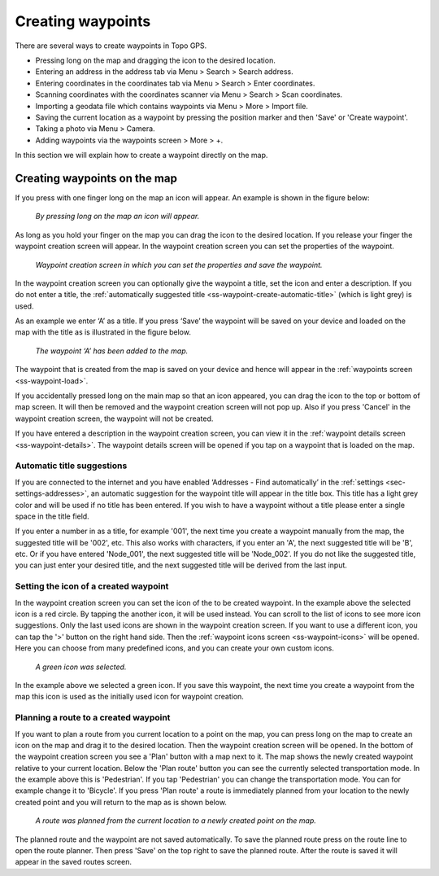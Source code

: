 .. _ss-waypoint-create-map:

Creating waypoints
==================
There are several ways to create waypoints in Topo GPS.

- Pressing long on the map and dragging the icon to the desired location.
- Entering an address in the address tab via Menu > Search > Search address.
- Entering coordinates in the coordinates tab via Menu > Search > Enter coordinates.
- Scanning coordinates with the coordinates scanner via Menu > Search > Scan coordinates.
- Importing a geodata file which contains waypoints via Menu > More > Import file.
- Saving the current location as a waypoint by pressing the position marker and then 'Save' or 'Create waypoint'. 
- Taking a photo via Menu > Camera.
- Adding waypoints via the waypoints screen > More > +.

In this section we will explain how to create a waypoint directly on the map.

Creating waypoints on the map
~~~~~~~~~~~~~~~~~~~~~~~~~~~~~
If you press with one finger long on the map an icon will appear. An example is shown in the figure below:

.. figure:: ../_static/waypoints-create-map1.jpg
   :height: 568px
   :width: 320px
   :alt: Waypoint press long on map Topo GPS

   *By pressing long on the map an icon will appear.*

As long as you hold your finger on the map you can drag the icon to the
desired location. If you release your finger the waypoint creation screen will appear. In the waypoint creation screen you can
set the properties of the waypoint.

.. figure:: ../_static/waypoints-create-map2.png
   :height: 568px
   :width: 320px
   :alt: Waypoint creation screen from map Topo GPS

   *Waypoint creation screen in which you can set the properties and save the waypoint.*

In the waypoint creation screen you can optionally give the waypoint a title, set the icon and enter a description.
If you do not enter a title, the :ref:`automatically suggested title <ss-waypoint-create-automatic-title>` (which is light grey) is used.

As an example we enter ‘A’ as a title. If you press ‘Save’ the waypoint will be saved on your device and loaded on the map with the title as is illustrated in the figure below.

.. figure:: ../_static/waypoints-create-map3.png
   :height: 568px
   :width: 320px
   :alt: Waypoint added to map Topo GPS

   *The waypoint ‘A’ has been added to the map.*

The waypoint that is created from the map is saved on your device and hence will appear in the :ref:`waypoints screen <ss-waypoint-load>`.

If you accidentally pressed long on the main map so that an icon appeared, you can drag the icon to the top or bottom of map screen. It will then be removed and the waypoint creation screen will not pop up. Also if you press 'Cancel' in the waypoint creation screen, the waypoint will not be created.

If you have entered a description in the waypoint creation screen, you can view it in the :ref:`waypoint details screen <ss-waypoint-details>`. The waypoint details screen will be opened if you tap on a waypoint that is loaded on the map.

.. _ss-waypoint-create-automatic-title:

Automatic title suggestions
---------------------------
If you are connected to the internet and you have enabled ‘Addresses - Find automatically’ in the :ref:`settings <sec-settings-addresses>`, an automatic suggestion for the waypoint title will appear in the title box. This title has a light grey color and will be used if no title has been entered. If you wish to have a waypoint without a title please enter a single space in the title field.

If you enter a number in as a title, for example '001', the next time you create a waypoint manually from the map, the suggested title will be '002', etc.
This also works with characters, if you enter an 'A', the next suggested title will be 'B', etc. Or if you have entered 'Node_001', the next suggested title will be 'Node_002'. If you do not like the suggested title, you can just enter your desired title, and the next suggested title will be derived from the last input.


Setting the icon of a created waypoint
--------------------------------------
In the waypoint creation screen you can set the icon of the to be created waypoint. In the example above the selected icon is a red circle. By tapping the another icon, it will be used instead. You can scroll to the list of icons to see more icon suggestions. Only the last used icons are shown in the waypoint creation screen. If you want to use a different icon, you can tap the '>' button on the right hand side. Then the :ref:`waypoint icons screen <ss-waypoint-icons>` will be opened. Here you can choose from many predefined icons, and you can create your own custom icons.


.. figure:: ../_static/waypoints-create-map4.png
   :height: 568px
   :width: 320px
   :alt: Waypoint added to map Topo GPS

   *A green icon was selected.*

In the example above we selected a green icon. If you save this waypoint, the next time you create a waypoint from the map this icon is used as the initially used icon for waypoint creation.


Planning a route to a created waypoint
--------------------------------------
If you want to plan a route from you current location to a point on the map, you can press long on the map to create an icon on the map and drag it to the desired location. Then the waypoint creation screen will be opened. In the bottom of the waypoint creation screen you see a 'Plan' button with a map next to it. The map shows the newly created waypoint relative to your current location. Below the 'Plan route' button you can see the currently selected transportation mode. In the example above this is 'Pedestrian'. If you tap 'Pedestrian' you can change the transportation mode. You can for example change it to 'Bicycle'. If you press 'Plan route' a route is immediately planned from your location to the newly created point and you will return to the map as is shown below. 

.. figure:: ../_static/waypoints-create-map5.jpg
   :height: 568px
   :width: 320px
   :alt: Planning route to waypoint Topo GPS

   *A route was planned from the current location to a newly created point on the map.*

The planned route and the waypoint are not saved automatically. To save the planned route press on the route line to open the route planner. Then press 'Save' on the top right to save the planned route. After the route is saved it will appear in the saved routes screen.
